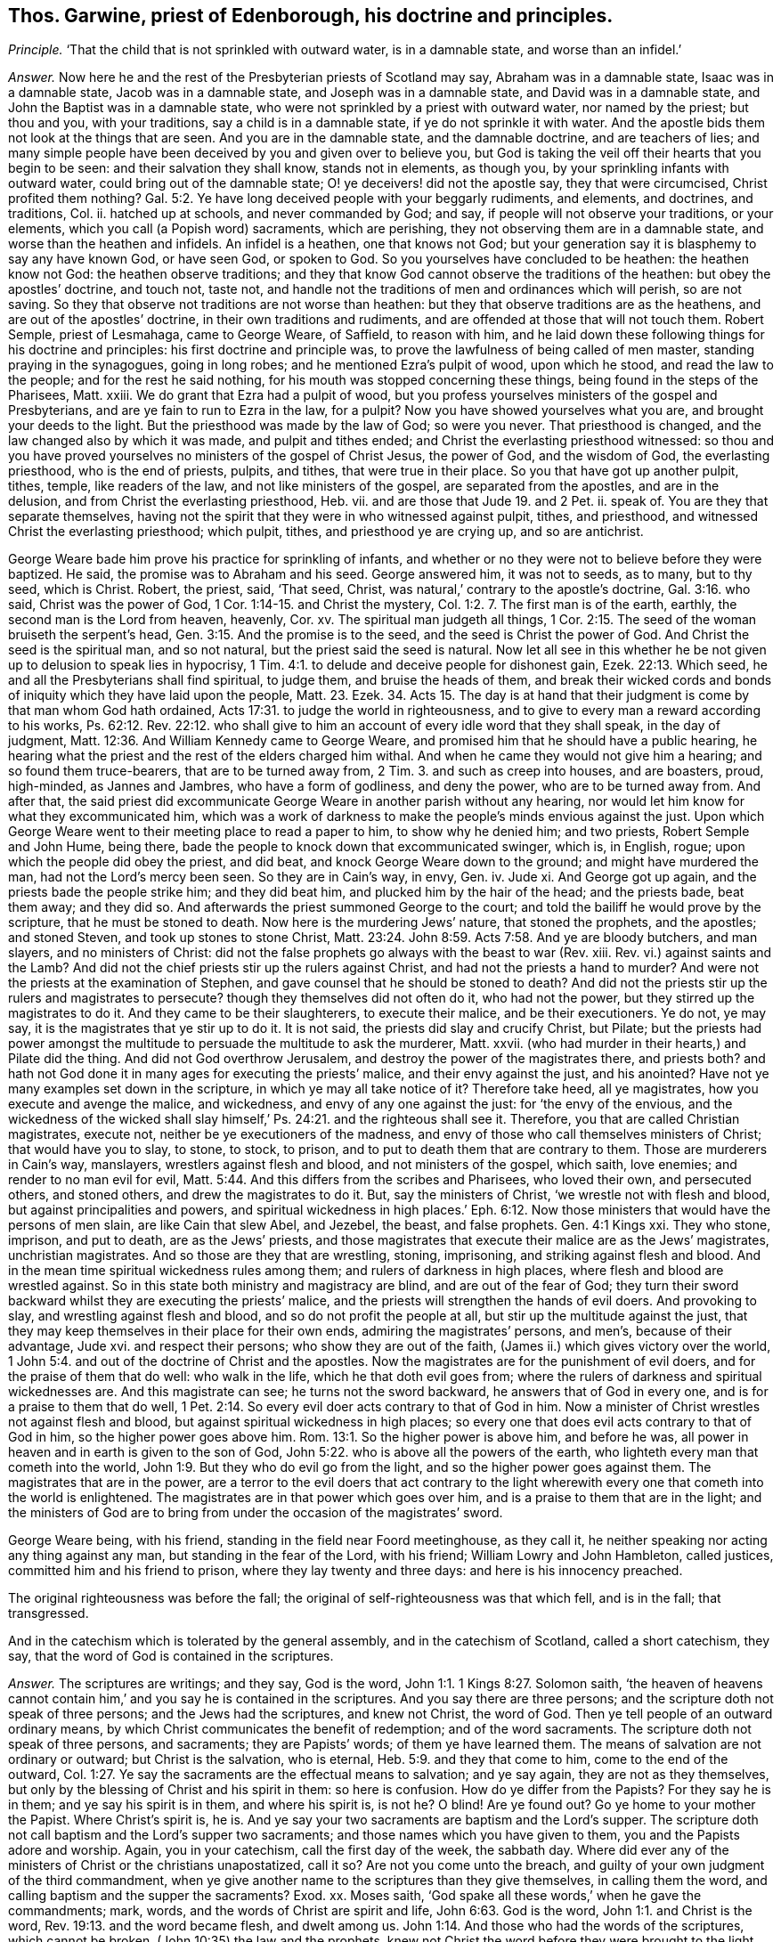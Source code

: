 [.style-blurb, short="Thomas Garwine"]
== Thos. Garwine, priest of Edenborough, his doctrine and principles.

[.discourse-part]
_Principle._ '`That the child that is not sprinkled with outward water, is in a damnable state,
and worse than an infidel.`'

[.discourse-part]
_Answer._ Now here he and the rest of the Presbyterian priests of Scotland may say,
Abraham was in a damnable state, Isaac was in a damnable state,
Jacob was in a damnable state, and Joseph was in a damnable state,
and David was in a damnable state, and John the Baptist was in a damnable state,
who were not sprinkled by a priest with outward water, nor named by the priest;
but thou and you, with your traditions, say a child is in a damnable state,
if ye do not sprinkle it with water.
And the apostle bids them not look at the things that are seen.
And you are in the damnable state, and the damnable doctrine, and are teachers of lies;
and many simple people have been deceived by you and given over to believe you,
but God is taking the veil off their hearts that you begin to be seen:
and their salvation they shall know, stands not in elements, as though you,
by your sprinkling infants with outward water, could bring out of the damnable state;
O! ye deceivers! did not the apostle say, they that were circumcised,
Christ profited them nothing? Gal. 5:2.
Ye have long deceived people with your beggarly rudiments, and elements,
and doctrines, and traditions, Col.
ii. hatched up at schools, and never commanded by God; and say,
if people will not observe your traditions, or your elements,
which you call (a Popish word) sacraments, which are perishing,
they not observing them are in a damnable state, and worse than the heathen and infidels.
An infidel is a heathen, one that knows not God;
but your generation say it is blasphemy to say any have known God, or have seen God,
or spoken to God.
So you yourselves have concluded to be heathen: the heathen know not God:
the heathen observe traditions;
and they that know God cannot observe the traditions of the heathen:
but obey the apostles`' doctrine, and touch not, taste not,
and handle not the traditions of men and ordinances which will perish, so are not saving.
So they that observe not traditions are not worse than heathen:
but they that observe traditions are as the heathens,
and are out of the apostles`' doctrine, in their own traditions and rudiments,
and are offended at those that will not touch them.
Robert Semple, priest of Lesmahaga, came to George Weare, of Saffield,
to reason with him,
and he laid down these following things for his doctrine and principles:
his first doctrine and principle was,
to prove the lawfulness of being called of men master,
standing praying in the synagogues, going in long robes;
and he mentioned Ezra`'s pulpit of wood, upon which he stood,
and read the law to the people; and for the rest he said nothing,
for his mouth was stopped concerning these things,
being found in the steps of the Pharisees, Matt.
xxiii.
We do grant that Ezra had a pulpit of wood,
but you profess yourselves ministers of the gospel and Presbyterians,
and are ye fain to run to Ezra in the law, for a pulpit?
Now you have showed yourselves what you are, and brought your deeds to the light.
But the priesthood was made by the law of God; so were you never.
That priesthood is changed, and the law changed also by which it was made,
and pulpit and tithes ended; and Christ the everlasting priesthood witnessed:
so thou and you have proved yourselves no ministers of the gospel of Christ Jesus,
the power of God, and the wisdom of God, the everlasting priesthood,
who is the end of priests, pulpits, and tithes, that were true in their place.
So you that have got up another pulpit, tithes, temple, like readers of the law,
and not like ministers of the gospel, are separated from the apostles,
and are in the delusion, and from Christ the everlasting priesthood, Heb.
vii. and are those that Jude 19. and 2 Pet.
ii. speak of.
You are they that separate themselves,
having not the spirit that they were in who witnessed against pulpit, tithes,
and priesthood, and witnessed Christ the everlasting priesthood; which pulpit, tithes,
and priesthood ye are crying up, and so are antichrist.

George Weare bade him prove his practice for sprinkling of infants,
and whether or no they were not to believe before they were baptized.
He said, the promise was to Abraham and his seed.
George answered him, it was not to seeds, as to many, but to thy seed, which is Christ.
Robert, the priest, said, '`That seed, Christ,
was natural,`' contrary to the apostle`'s doctrine, Gal. 3:16. who said,
Christ was the power of God, 1 Cor. 1:14-15. and Christ the mystery, Col. 1:2.
7+++.+++ The first man is of the earth, earthly,
the second man is the Lord from heaven, heavenly, Cor.
xv. The spiritual man judgeth all things, 1 Cor. 2:15.
The seed of the woman bruiseth the serpent`'s head, Gen. 3:15.
And the promise is to the seed, and the seed is Christ the power of God.
And Christ the seed is the spiritual man, and so not natural,
but the priest said the seed is natural.
Now let all see in this whether he be not given
up to delusion to speak lies in hypocrisy, 1 Tim. 4:1.
to delude and deceive people for dishonest gain, Ezek. 22:13.
Which seed, he and all the Presbyterians shall find spiritual, to judge them,
and bruise the heads of them,
and break their wicked cords and bonds of iniquity which they have laid upon the people,
Matt. 23. Ezek. 34. Acts 15.
The day is at hand that their judgment is come by that man whom God hath ordained, Acts 17:31.
to judge the world in righteousness,
and to give to every man a reward according to his works, Ps. 62:12. Rev. 22:12.
who shall give to him an account of every idle word that they shall speak,
in the day of judgment, Matt. 12:36. And William Kennedy came to George Weare,
and promised him that he should have a public hearing,
he hearing what the priest and the rest of the elders charged him withal.
And when he came they would not give him a hearing; and so found them truce-bearers,
that are to be turned away from, 2 Tim. 3.
and such as creep into houses, and are boasters, proud, high-minded,
as Jannes and Jambres, who have a form of godliness, and deny the power,
who are to be turned away from.
And after that,
the said priest did excommunicate George Weare in another parish without any hearing,
nor would let him know for what they excommunicated him,
which was a work of darkness to make the people`'s minds envious against the just.
Upon which George Weare went to their meeting place to read a paper to him,
to show why he denied him; and two priests, Robert Semple and John Hume, being there,
bade the people to knock down that excommunicated swinger, which is, in English, rogue;
upon which the people did obey the priest, and did beat,
and knock George Weare down to the ground; and might have murdered the man,
had not the Lord`'s mercy been seen.
So they are in Cain`'s way, in envy, Gen.
iv. Jude xi.
And George got up again, and the priests bade the people strike him;
and they did beat him, and plucked him by the hair of the head; and the priests bade,
beat them away; and they did so.
And afterwards the priest summoned George to the court;
and told the bailiff he would prove by the scripture, that he must be stoned to death.
Now here is the murdering Jews`' nature, that stoned the prophets, and the apostles;
and stoned Steven, and took up stones to stone Christ, Matt. 23:24.
John 8:59. Acts 7:58. And ye are bloody butchers, and man slayers,
and no ministers of Christ:
did not the false prophets go always with the beast to war (Rev.
xiii.
Rev. vi.) against saints and the Lamb?
And did not the chief priests stir up the rulers against Christ,
and had not the priests a hand to murder?
And were not the priests at the examination of Stephen,
and gave counsel that he should be stoned to death?
And did not the priests stir up the rulers and magistrates to persecute?
though they themselves did not often do it, who had not the power,
but they stirred up the magistrates to do it.
And they came to be their slaughterers, to execute their malice,
and be their executioners.
Ye do not, ye may say, it is the magistrates that ye stir up to do it.
It is not said, the priests did slay and crucify Christ, but Pilate;
but the priests had power amongst the multitude to
persuade the multitude to ask the murderer,
Matt.
xxvii.
(who had murder in their hearts,) and Pilate did the thing.
And did not God overthrow Jerusalem, and destroy the power of the magistrates there,
and priests both?
and hath not God done it in many ages for executing the priests`' malice,
and their envy against the just, and his anointed?
Have not ye many examples set down in the scripture,
in which ye may all take notice of it?
Therefore take heed, all ye magistrates, how you execute and avenge the malice,
and wickedness, and envy of any one against the just: for '`the envy of the envious,
and the wickedness of the wicked shall slay himself,`' Ps. 24:21.
and the righteous shall see it.
Therefore, you that are called Christian magistrates, execute not,
neither be ye executioners of the madness,
and envy of those who call themselves ministers of Christ; that would have you to slay,
to stone, to stock, to prison, and to put to death them that are contrary to them.
Those are murderers in Cain`'s way, manslayers, wrestlers against flesh and blood,
and not ministers of the gospel, which saith, love enemies;
and render to no man evil for evil, Matt. 5:44.
And this differs from the scribes and Pharisees, who loved their own,
and persecuted others, and stoned others, and drew the magistrates to do it.
But, say the ministers of Christ, '`we wrestle not with flesh and blood,
but against principalities and powers,
and spiritual wickedness in high places.`' Eph. 6:12.
Now those ministers that would have the persons of men slain,
are like Cain that slew Abel, and Jezebel, the beast, and false prophets.
Gen. 4:1 Kings xxi.
They who stone, imprison, and put to death, are as the Jews`' priests,
and those magistrates that execute their malice are as the Jews`' magistrates,
unchristian magistrates.
And so those are they that are wrestling, stoning, imprisoning,
and striking against flesh and blood.
And in the mean time spiritual wickedness rules among them;
and rulers of darkness in high places, where flesh and blood are wrestled against.
So in this state both ministry and magistracy are blind, and are out of the fear of God;
they turn their sword backward whilst they are executing the priests`' malice,
and the priests will strengthen the hands of evil doers.
And provoking to slay, and wrestling against flesh and blood,
and so do not profit the people at all, but stir up the multitude against the just,
that they may keep themselves in their place for their own ends,
admiring the magistrates`' persons, and men`'s, because of their advantage, Jude xvi.
and respect their persons; who show they are out of the faith,
(James ii.) which gives victory over the world, 1 John 5:4.
and out of the doctrine of Christ and the apostles.
Now the magistrates are for the punishment of evil doers,
and for the praise of them that do well: who walk in the life,
which he that doth evil goes from;
where the rulers of darkness and spiritual wickednesses are.
And this magistrate can see; he turns not the sword backward,
he answers that of God in every one, and is for a praise to them that do well, 1 Pet. 2:14.
So every evil doer acts contrary to that of God in him.
Now a minister of Christ wrestles not against flesh and blood,
but against spiritual wickedness in high places;
so every one that does evil acts contrary to that of God in him,
so the higher power goes above him. Rom. 13:1.
So the higher power is above him, and before he was,
all power in heaven and in earth is given to the son of God, John 5:22.
who is above all the powers of the earth,
who lighteth every man that cometh into the world, John 1:9.
But they who do evil go from the light,
and so the higher power goes against them.
The magistrates that are in the power,
are a terror to the evil doers that act contrary to the light wherewith
every one that cometh into the world is enlightened.
The magistrates are in that power which goes over him,
and is a praise to them that are in the light;
and the ministers of God are to bring from under the occasion of the magistrates`' sword.

George Weare being, with his friend, standing in the field near Foord meetinghouse,
as they call it, he neither speaking nor acting any thing against any man,
but standing in the fear of the Lord, with his friend; William Lowry and John Hambleton,
called justices, committed him and his friend to prison,
where they lay twenty and three days: and here is his innocency preached.

The original righteousness was before the fall;
the original of self-righteousness was that which fell, and is in the fall;
that transgressed.

And in the catechism which is tolerated by the general assembly,
and in the catechism of Scotland, called a short catechism, they say,
that the word of God is contained in the scriptures.

[.discourse-part]
_Answer._ The scriptures are writings; and they say, God is the word, John 1:1.
1 Kings 8:27. Solomon saith,
'`the heaven of heavens cannot contain him,`' and you say he is contained in the scriptures.
And you say there are three persons; and the scripture doth not speak of three persons;
and the Jews had the scriptures, and knew not Christ, the word of God.
Then ye tell people of an outward ordinary means,
by which Christ communicates the benefit of redemption; and of the word sacraments.
The scripture doth not speak of three persons, and sacraments; they are Papists`' words;
of them ye have learned them.
The means of salvation are not ordinary or outward; but Christ is the salvation,
who is eternal, Heb. 5:9. and they that come to him, come to the end of the outward, Col. 1:27.
Ye say the sacraments are the effectual means to salvation;
and ye say again, they are not as they themselves,
but only by the blessing of Christ and his spirit in them: so here is confusion.
How do ye differ from the Papists?
For they say he is in them; and ye say his spirit is in them, and where his spirit is,
is not he?
O blind!
Are ye found out?
Go ye home to your mother the Papist.
Where Christ`'s spirit is, he is.
And ye say your two sacraments are baptism and the Lord`'s supper.
The scripture doth not call baptism and the Lord`'s supper two sacraments;
and those names which you have given to them, you and the Papists adore and worship.
Again, you in your catechism, call the first day of the week, the sabbath day.
Where did ever any of the ministers of Christ or the christians unapostatized, call it so?
Are not you come unto the breach,
and guilty of your own judgment of the third commandment,
when ye give another name to the scriptures than they give themselves,
in calling them the word, and calling baptism and the supper the sacraments?
Exod.
xx. Moses saith, '`God spake all these words,`' when he gave the commandments; mark,
words, and the words of Christ are spirit and life, John 6:63. God is the word, John 1:1.
and Christ is the word, Rev. 19:13. and the word became flesh,
and dwelt among us. John 1:14.
And those who had the words of the scriptures, which cannot be broken,
(John 10:35) the law and the prophets,
knew not Christ the word before they were brought
to the light that Christ had enlightened them with,
and were brought to the spirit. John 5:37.
John 8:9. Can the whole world say the Lord`'s prayer in truth,
or was it taught his disciples, or to the world?
do not people draw nigh to God with their lips that say it? Isa. 20:13.
and are not in the light which every
man that cometh into the world is lighted withal.
Can ye say the Lord`'s prayer, which is,
'`forgive us our trespasses as we forgive them that trespass against us,`' without hypocrisy?
How do ye forgive them when ye would have them persecuted and stoned?
You that are teachers of the people; how do ye love your neighbours as yourselves?
how do ye fulfill the law and the prophets, Matt. 7:12. to do as you would be done by?
To you Presbyterians of Scotland I speak, that are teachers,
whose principles are to stone, chop off heads,
and persecute them that are contrary minded to you:
would ye have those that are contrary to your minds stone you to death,
chop off your heads, imprison, and banish you, and persecute, and excommunicate you?
This is the law and the prophets, to do as you would be done by:
as others should do to you, so do unto them.
But Christ, who is the end of the law and the prophets, Rom. 10:4.
saith his doctrine is to love enemies. Matt. 5:54.
and saith, '`if men persecute you, pray for them,
and bless them that curse you, do good to them that hate you,
and pray for them that persecute you, and despitefully use you,
that you may be the children of your Father which is in heaven:
who makes the sun to shine upon the evil and the good,
and the rain to descend upon the just and the unjust.
if ye love them that love ye, what reward have ye?
the publicans and Pharisees do so.`' And the apostatized christians,
who are got into the forms of words, but out of the life of the saints,
of Christ and the apostles, are saluting their brethren only; but saith Christ,
'`Be ye perfect as your heavenly Father is perfect,`' which you stand against.
So ye are they that have denied the one offering
which hath perfected forever them that are sanctified. Heb. 10:14.
And make the blood of Christ of no effect, which cleanseth from all sin;
and the new covenant, which blots out all sin and transgression.
And all upon the earth, professors and worshippers, that call yourselves brethren,
and christians, and offerers, of what sort soever, that have but the name,
before ye offer, be reconciled to your brethren, go leave the gift at the altar,
and be reconciled to your brethren, and then come and offer your gift, Matt. 5:24.
then will the Lord accept your offering.
And all upon the earth that pray, see that ye forgive others that trespass against you,
as you would have the Lord forgive you your trespasses.

Oh!
How is the beauty of the church of the Presbyterians marred and deformed!
Oh! how are they become cages of unclean birds, synagogues of Satan!
Oh! how are their teachers become envious men and murderers, of Cain`'s stock,
in whom the eternal life is not abiding! that would slay, stone,
and chop off heads of strangers, servants, and sons and daughters of the Lord God,
and excommunicate them and put them out of their synagogues.
'`These things have I spoken unto you,
that ye should not be offended,`' John 16:2.
'`they shall excommunicate you, yea,
the time cometh that they that kill you shall think they do God good service;
these things will they do unto you, because they neither know the Father nor me.
These things have I told you before,
that when the time comes ye may remember that I told you of them.`' John 16:4.
So the sayings of Christ are fulfilled by you that excommunicate
and ye are like them that put out of the synagogues of the Jews;
and these are their marks, that they neither know the Father nor the son of God.
These temples, pulpits, priests, that are set up since the days of the apostles,
are amongst the false prophets that Christ said should come, Matt. 7. Matt. 24.
and John saw were come, 1 John 2:18-19. and 1 John 4:1-3. who went forth from them;
whom all the world went after, Rev. 13:3. And these excommunications from you, are,
that none should buy nor sell, but such as worship the beast, and receive his marks. Rev. 13:14.
And it was the beast, and the dragon, and the false prophets,
that would kill and destroy them that kept the testimony of Jesus. Rev. 12.
Here is the patience and faith of the saints that overcome by the blood of the Lamb,
that have the testimony of Jesus, and have kept the commands of God.
So the Jews excommunicated, who had the true temple, true tithes, and true priests,
who had the figure, the type; Christ being come the substance, Heb. 10:34.
the everlasting priesthood, Heb. 7. the everlasting covenant, and the one offering, Heb. 10.
they that went from the priesthood to Christ,
the Jews did excommunicate them out of the synagogues.
Now they did not know the son nor the Father, that did excommunicate, John xvi.
though they had the figures and types of the son of God.
They held up their outward things,
and saw not the son of God the substance when he was come.
So these knew not the son of God nor the Father,
that excommunicated and put out of the synagogues.
And Christ bade them that were to be put out of the synagogues,
not be offended at those things; he told them before they came to pass,
'`that when these things come to pass ye may remember that I told
you.`' Now those are they that Christ said should come,
and the apostles saw were come, that went forth from them; who have got up tithes,
and temples, and pulpits, and priests;
and the priests are excommunicating out of their synagogues.
And these must neither buy nor sell with them, nor eat, nor drink,
nor have any thing to do with them, except they will worship the beast, or his image,
and fall down to him.
And this is the worship of the beast, got up since the apostles,
by them who apostatized from the true church, and went forth from them,
which all the world wondered after and worshipped, and received his mark and his image,
who buy and sell, and let others do so with them,
who are they that make war against them that keep
the testimony of Jesus and the commands of God,
and against the saints and the Lamb; but the Lamb and the saints shall have the victory.
But the Lamb of God, the seed of God, is risen;
the beast and the false prophet are taken, which hath long deceived the nations.
Revelations ii.
The old dragon, the serpent, the murderer, the deceiver, the devourer, Babylon,
the mother of harlots, which hath made all nations drunk with her fornications,
which hath corrupted the earth, Rev.
xiv. which the beasts and the false prophets that deceive the nations, and antichrist,
say are come but now.
These are deceivers of the nations, that say they are come but now;
for Christ said they should come, and John said they were come before his decease,
whereby he said he knew it was the last time.
And in the Revelations he said, all the world went after them;
and all nations have drunk of the wine of her fornications,
and the kings of the earth have committed fornications with her, Rev. 17:2.
(mark the word have,) and the false prophets say, they come but now,
and now is the last time.
And these are the deceivers of the nations that say so.
Now are people but coming from them; and now is the judgment of the great whore come;
and now are the vials of wrath to be poured upon her that hath corrupted the earth,
and now shall they go into captivity.
Rev. xiii.
Rev. i. '`and 18. And now shall people come to that which the false prophets, the beast,
and the mother of harlots, went from, all these heads, and horns, and crowns,
will turn against others with their tongues, languages, and Babylon,
that have been amongst them.
And now is the seed of God risen,
which overthrows all the excommunicators upon the earth, both beast, and false prophets,
and Jews, which seed of God brings to see to the beginning.
Glory to the Highest forever; the seed is at the top of them all, Jews and Gentiles,
beasts and false prophets, and the corner stone is laid.

John Castairs, and James Durram, priests of Glasgow,
when the fast was appointed by the English, kept their houses,
and caused their servants to work,
and took notice of all those that countenanced the English fast;
and the first day they preached afterwards,
said it was necessary that a day of humiliation should be,
and that all people should be humbled for the powers they saw now ruling in the land,
for they were giving liberty and toleration to all sects, and blasphemies,
as Anabaptists, Independents;
and said that the Baptists denied all worship and ordinances,
as they were and ought to be according to the ecclesiastical government,
which government is the true hedge of the church of Christ.

Lodowick Simerell, priest of Munkland, said, before several persons,
that '`no true justice had been, or was, since those enemies came to this nation,
neither would be until the Lord removed them in his own time.`' Henry Foreside,
priest of Lingiah, said,
'`if Paul had been alive he would have stoned the Quakers;`' and '`it
was christian zeal to stone them.`' And many Friends are stoned and beat,
and blood is shed.
Such were those that stoned the apostles and saints,
and haled them before judgment seats and magistrates;
and the chief priests had a hand in putting Christ to death,
persuaded the people so to do,
and the chief priests had a hand in stoning Stephen to death,
and the priests had a hand in casting Jeremy into the dungeon, and into the stocks,
and said he was worthy of death.
And the high priest Ananias examined Paul,
and Peter and John were examined by the priests,
and put out of the temple by the priests and rulers, and charged,
no more to speak in that name.
And such were these who had a form of godliness, but denied the power;
and such ever stirred up the people to blood and tumults against the harmless,
and innocent in the truth.
Therefore come to the light, you that have tasted of the power of the Lord God,
that with it you may see and judge how the priests blinded the magistrates by flattery,
and so came to be the enemies of truth.

How do you receive strangers, ye Presbyterians of Scotland!
And obey the commands of God, and the apostles`' commands, which were,
be not forgetful to entertain strangers; for some have entertained angels unawares?
When ye would have the servants of the Lord prisoned, and stocked, and stoned to death,
or their heads chopped off!
So you are they that are in Cain`'s way, vagabonds from the spirit of God.
Now a vagabond hath not a habitation in God, but wanders from the witness of God in him,
like Cain, who built a city and called it after his son`'s name. Heb. 13:2.
Gen.
iv.

'`I am the light of the world,
that lighteth every one that cometh into the world,`'
saith Christ the saviour of your souls.
You that go from the light ye are enlightened with, are vagabonds,
and have not a habitation in God; and so go into Cain`'s way, are envious,
and would slay; Balaam`'s and Core`'s way, who are with the light condemned;
and like unto those Jews, that haled out of the synagogues, that Christ spake of,
that go in long robes, and are called of men master, but Christ saith,
'`Be ye not called of men master, for one is your master, even Christ.`' Matt. Xxiii.

Christ said, they that went in long robes, loved the chiefest places in the assemblies;
should hale out of the synagogues,
and they that do these things are gone from the light. John 3:19.
John 16:2.

All this persuading of corrupt magistrates to persecute
them that reprove sin in the gates,
in the steeple-houses, streets, and highways, is, because men have a selfish end,
and a private interest to themselves, both professors of scriptures and teachers;
and they that persecute have a selfish honour, and an interest to themselves:
and so the selfish professors, teachers, and magistrates that persecute for them,
have a form of godliness, but the witness lies slain in them.
And they matter not for that rising; for in that rising all the deeds, words,
and actions come to the light, and then, if the witness of God arise in them,
they will not be offended at such as reprove sin in their gates, markets, steeple-houses,
and streets.
For all upon the earth, while they are from the witness of God in them, are corrupted,
and they may get the form of godliness, the form of Christ`'s, the prophets`',
and the apostles`' words, and live out of the power,
and are in the religion that is vain;
for none upon the earth come to the power of godliness,
but they must first come to the witness of God in them,
and there are none upon the earth that ever come
to the first principle of the pure religion,
but they must first come to the witness of God in them.
None know the scriptures given forth from the power and spirit of God,
which was in the saints, but first they are brought to the spirit of God in their own.
particulars.
Come, all you officers and soldiers, now,
after ye have ease and have overcome your enemies without;
take heed lest you sit down in your ease and fulness, and fall down into the earth,
and flesh, and feastings, and fulness, and pride, and so corrupt the earth,
and yourselves, and not come down to the witness of God in you;
whereby the enemy of God and of your own souls might be slain,
that you might come to find rest and peace in God, after your outward wars,
and so come to the inward wars, which take away the cause of the outward,
whereby you may all come into true understanding, to answer that of God in every one;
for they that do evil, act contrary to that of God in them;
to such the sword is a terror, but a praise to them that do well,
who are led by the spirit of God, up to God, who is pure, and out of the evil.
And all magistrates`' swords upon the earth,
should reach to that which is pure in every one to the soul,
so it takes away that which wars against it, that breaks the outward.
So the soul comes to be subject to the higher power that is above the transgressor,
which all the magistrates and rulers upon the earth must give an account to.
And there are none upon the earth that come to worship God in spirit and in truth,
but they first come to own that of God in them;
and there are none upon the earth that are like to retain God in their knowledge,
nor his covenant, while their minds are reprobated from that of God in them.

There all may see the covenant of grace to all men,
and the covenant of light and life with the Father;
he gave him for a covenant of light to the Gentiles, to the heathen,
'`I will make a new covenant with the house of Israel and Judah,`' the people of God,
'`I will write my law in their hearts,
and their minds,`' so saith Christ the covenant of God,
'`I am the light of the world,`' and doth enlighten every one that cometh into the world,
that all men through the light of the covenant of God might believe;
it is the covenant of God, that every man that cometh into the world is enlightened with,
and every one that hates the light wherewith he is enlightened, hates the covenant,
and the light condemns him;
and here all men may see that the free grace of God
that brings salvation hath appeared unto all men.
They that turn the grace of God into wantonness,
and walk despitefully against the spirit of grace, neglect their salvation,
and bring punishment and condemnation upon.
them, as it is written in Jude.

Concerning election, and what is elected.
'`The grace of God which brings salvation hath appeared
to all men,`' to the clearing God`'s justice,
and the fault is in man for his condemnation.

There is a precious thing in these Scots, but there is a filthy, beastly,
dirty thing lyeth over.
